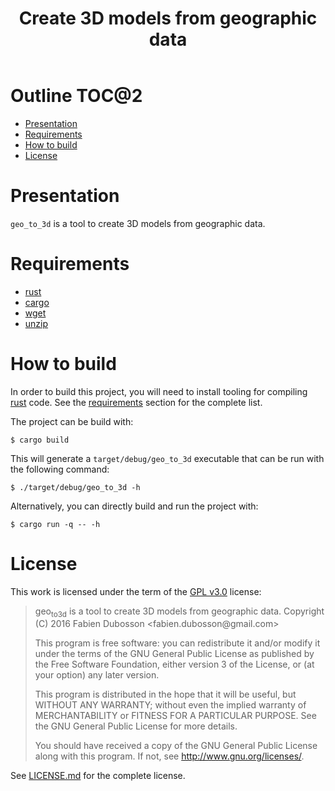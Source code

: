 #+TITLE: Create 3D models from geographic data

* Outline                                                             :TOC@2:
 - [[#presentation][Presentation]]
 - [[#requirements][Requirements]]
 - [[#how-to-build][How to build]]
 - [[#license][License]]

* Presentation
=geo_to_3d= is a tool to create 3D models from geographic data.

* Requirements
- [[https://www.rust-lang.org/][rust]]
- [[https://crates.io/][cargo]]
- [[https://www.gnu.org/software/wget/wget.html][wget]]
- [[http://www.info-zip.org/UnZip.html][unzip]]

* How to build
In order to build this project, you will need to install tooling for compiling
[[https://www.rust-lang.org/][rust]] code. See the [[#requirements][requirements]] section for the complete list.

The project can be build with:

#+BEGIN_SRC shell
$ cargo build
#+END_SRC

This will generate a =target/debug/geo_to_3d= executable that can be run with
the following command:

#+BEGIN_SRC shell
$ ./target/debug/geo_to_3d -h
#+END_SRC

Alternatively, you can directly build and run the project with:

#+BEGIN_SRC shell
$ cargo run -q -- -h
#+END_SRC

* License
This work is licensed under the term of the [[https://www.gnu.org/licenses/gpl-3.0.html][GPL v3.0]] license:

#+BEGIN_QUOTE
geo_to_3d is a tool to create 3D models from geographic data.
Copyright (C) 2016 Fabien Dubosson <fabien.dubosson@gmail.com>

This program is free software: you can redistribute it and/or modify
it under the terms of the GNU General Public License as published by
the Free Software Foundation, either version 3 of the License, or
(at your option) any later version.

This program is distributed in the hope that it will be useful,
but WITHOUT ANY WARRANTY; without even the implied warranty of
MERCHANTABILITY or FITNESS FOR A PARTICULAR PURPOSE.  See the
GNU General Public License for more details.

You should have received a copy of the GNU General Public License
along with this program.  If not, see <http://www.gnu.org/licenses/>.
#+END_QUOTE

See [[file:LICENSE.md][LICENSE.md]] for the complete license.
